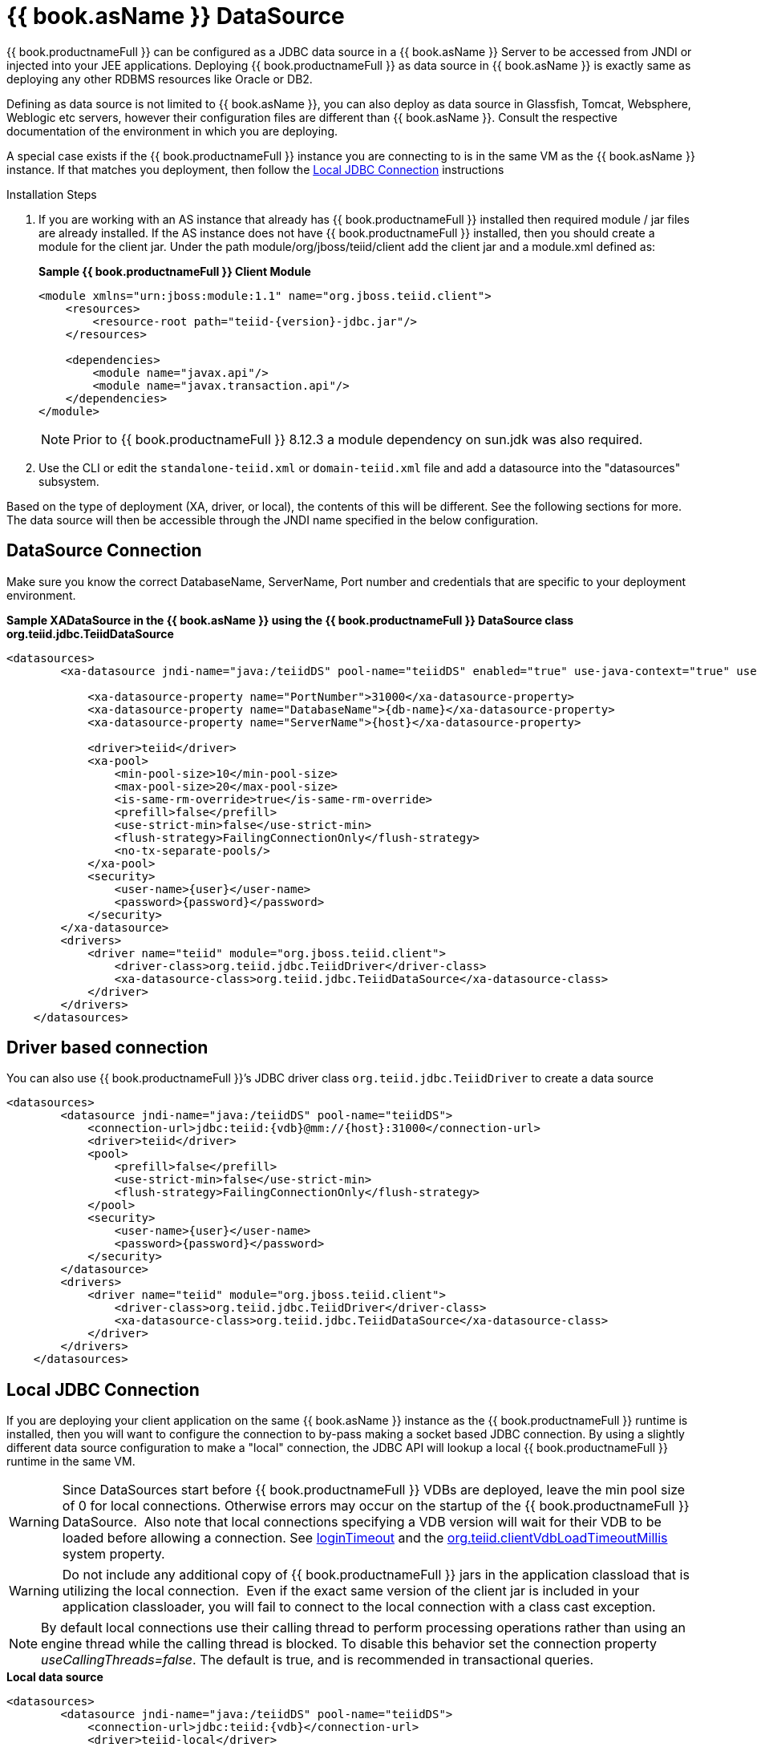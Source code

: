 
[id="client-dev-WildFly_DataSource--bookasName-DataSource"]
= {{ book.asName }} DataSource

{{ book.productnameFull }} can be configured as a JDBC data source in a {{ book.asName }} Server to be accessed from JNDI or injected into your JEE applications. Deploying {{ book.productnameFull }} as data source in {{ book.asName }} is exactly same as deploying any other RDBMS resources like Oracle or DB2.

Defining as data source is not limited to {{ book.asName }}, you can also deploy as data source in Glassfish, Tomcat, Websphere, Weblogic etc servers, however their configuration files are different than {{ book.asName }}. Consult the respective documentation of the environment in which you are deploying.

A special case exists if the {{ book.productnameFull }} instance you are connecting to is in the same VM as the {{ book.asName }} instance. If that matches you deployment, then follow the <<Local JDBC Connection, Local JDBC Connection>> instructions

Installation Steps

1. If you are working with an AS instance that already has {{ book.productnameFull }} installed then required module / jar files are already installed. If the AS instance does not have {{ book.productnameFull }} installed, then you should create a module for the client jar. Under the path module/org/jboss/teiid/client add the client jar and a module.xml defined as:
+ 
[source,xml]
.*Sample {{ book.productnameFull }} Client Module*
----
<module xmlns="urn:jboss:module:1.1" name="org.jboss.teiid.client">
    <resources>
        <resource-root path="teiid-{version}-jdbc.jar"/>
    </resources>
 
    <dependencies>
        <module name="javax.api"/>
        <module name="javax.transaction.api"/>
    </dependencies>
</module>
----
+
NOTE: Prior to {{ book.productnameFull }} 8.12.3 a module dependency on sun.jdk was also required.

2. Use the CLI or edit the `standalone-teiid.xml` or `domain-teiid.xml` file and add a datasource into the "datasources" subsystem.

Based on the type of deployment (XA, driver, or local), the contents of this will be different. See the following sections for more. The data source will then be accessible through the JNDI name specified in the below configuration.

[id="client-dev-WildFly_DataSource-DataSource-Connection"]
== DataSource Connection

Make sure you know the correct DatabaseName, ServerName, Port number and credentials that are specific to your deployment environment.

[source,xml]
.*Sample XADataSource in the {{ book.asName }} using the {{ book.productnameFull }} DataSource class org.teiid.jdbc.TeiidDataSource*
----
<datasources>
        <xa-datasource jndi-name="java:/teiidDS" pool-name="teiidDS" enabled="true" use-java-context="true" use-ccm="true">

            <xa-datasource-property name="PortNumber">31000</xa-datasource-property>
            <xa-datasource-property name="DatabaseName">{db-name}</xa-datasource-property>
            <xa-datasource-property name="ServerName">{host}</xa-datasource-property>

            <driver>teiid</driver>
            <xa-pool>
                <min-pool-size>10</min-pool-size>
                <max-pool-size>20</max-pool-size>
                <is-same-rm-override>true</is-same-rm-override>
                <prefill>false</prefill>
                <use-strict-min>false</use-strict-min>
                <flush-strategy>FailingConnectionOnly</flush-strategy>
                <no-tx-separate-pools/>
            </xa-pool>
            <security>
                <user-name>{user}</user-name>
                <password>{password}</password>
            </security>
        </xa-datasource>
        <drivers>
            <driver name="teiid" module="org.jboss.teiid.client">
                <driver-class>org.teiid.jdbc.TeiidDriver</driver-class>
                <xa-datasource-class>org.teiid.jdbc.TeiidDataSource</xa-datasource-class>
            </driver>
        </drivers>
    </datasources>
----

[id="client-dev-WildFly_DataSource-Driver-based-connection"]
== Driver based connection

You can also use {{ book.productnameFull }}’s JDBC driver class `org.teiid.jdbc.TeiidDriver` to create a data source

[source,xml]
----
<datasources>
        <datasource jndi-name="java:/teiidDS" pool-name="teiidDS">
            <connection-url>jdbc:teiid:{vdb}@mm://{host}:31000</connection-url>
            <driver>teiid</driver>
            <pool>
                <prefill>false</prefill>
                <use-strict-min>false</use-strict-min>
                <flush-strategy>FailingConnectionOnly</flush-strategy>
            </pool>
            <security>
                <user-name>{user}</user-name>
                <password>{password}</password>
            </security>
        </datasource>
        <drivers>
            <driver name="teiid" module="org.jboss.teiid.client">
                <driver-class>org.teiid.jdbc.TeiidDriver</driver-class>
                <xa-datasource-class>org.teiid.jdbc.TeiidDataSource</xa-datasource-class>
            </driver>
        </drivers>
    </datasources>
----

[id="client-dev-WildFly_DataSource-Local-JDBC-Connection"]
== Local JDBC Connection

If you are deploying your client application on the same {{ book.asName }} instance as the {{ book.productnameFull }} runtime is installed, then you will want to configure the connection to by-pass making a socket based JDBC connection. By using a slightly different data source configuration to make a "local" connection, the JDBC API will lookup a local {{ book.productnameFull }} runtime in the same VM.

WARNING: Since DataSources start before {{ book.productnameFull }} VDBs are deployed, leave the min pool size of 0 for local connections. 
Otherwise errors may occur on the startup of the {{ book.productnameFull }} DataSource.  Also note that local connections specifying a VDB version will wait for their VDB to be loaded before allowing a connection.
See link:Driver_Connection.adoc[loginTimeout] and the link:../admin/System_Properties.adoc[org.teiid.clientVdbLoadTimeoutMillis] system property.

WARNING: Do not include any additional copy of {{ book.productnameFull }} jars in the application classload that is utilizing the local connection.  Even if the exact same version of the client jar is included in your application classloader, you will fail to connect to the local connection with a class cast exception.

NOTE: By default local connections use their calling thread to perform processing operations rather than using an engine thread while the calling thread is blocked. To disable this behavior set the connection property _useCallingThreads=false_. The default is true, and is recommended in transactional queries.

[source,xml]
.*Local data source*
----
<datasources>
        <datasource jndi-name="java:/teiidDS" pool-name="teiidDS">
            <connection-url>jdbc:teiid:{vdb}</connection-url>
            <driver>teiid-local</driver>
            <pool>
                <prefill>false</prefill>
                <use-strict-min>false</use-strict-min>
                <flush-strategy>FailingConnectionOnly</flush-strategy>
            </pool>
            <security>
                <user-name>{user}</user-name>
                <password>{password}</password>
            </security>
        </datasource>
        <drivers>
            <driver name="teiid-local" module="org.jboss.teiid">
                <driver-class>org.teiid.jdbc.TeiidDriver</driver-class>
                <xa-datasource-class>org.teiid.jdbc.TeiidDataSource</xa-datasource-class>
            </driver>
        </drivers>
    </datasources>
----

This is essentially the same as the XA configuration, but _"ServerName"_ and _"PortNumber"_ are not specified. Local connections have additional features such as using link:Driver_Connection.adoc[PassthroughAuthentication]

